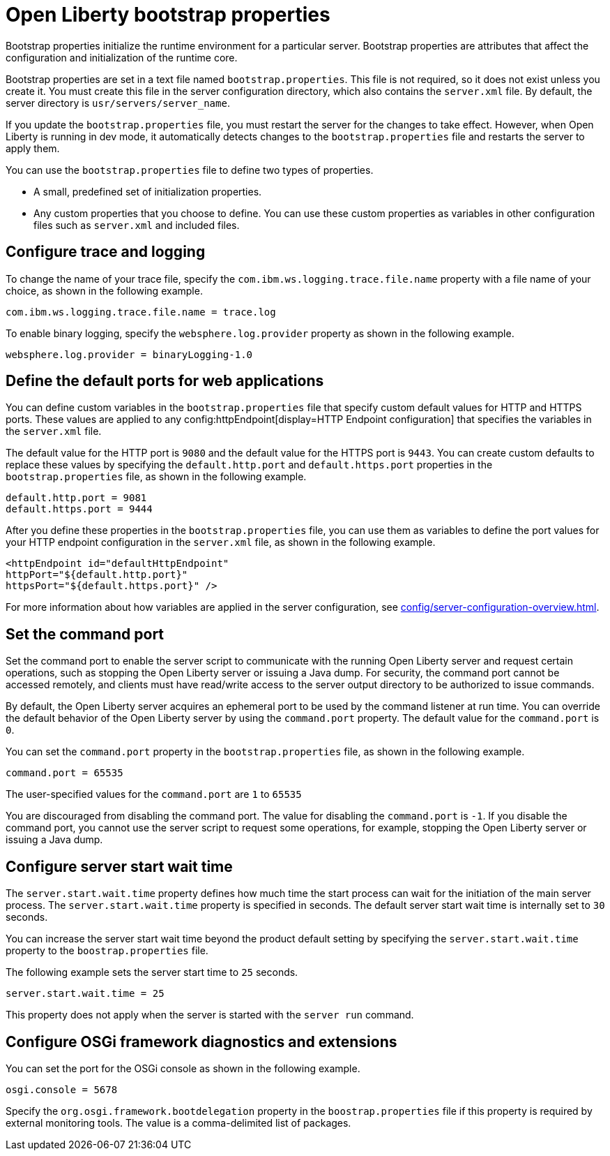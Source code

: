 //
// Copyright (c) 2022 IBM Corporation and others.
// Licensed under Creative Commons Attribution-NoDerivatives
// 4.0 International (CC BY-ND 4.0)
//   https://creativecommons.org/licenses/by-nd/4.0/
//
// Contributors:
//     IBM Corporation
//
:page-description: Bootstrap properties initialize the runtime environment for a particular server. Bootstrap properties are attributes that affect the configuration and initialization of the runtime core.
:seo-title: Open Liberty bootstrap properties
:seo-description: Bootstrap properties initialize the runtime environment for a particular server. Bootstrap properties are attributes that affect the configuration and initialization of the runtime core.
:page-layout: general-reference
:page-type: general

= Open Liberty bootstrap properties

Bootstrap properties initialize the runtime environment for a particular server. Bootstrap properties are attributes that affect the configuration and initialization of the runtime core.

Bootstrap properties are set in a text file named `bootstrap.properties`. This file is not required, so it does not exist unless you create it. You must create this file in the server configuration directory, which also contains the `server.xml` file. By default, the server directory is `usr/servers/server_name`.

If you update the `bootstrap.properties` file, you must restart the server for the changes to take effect. However, when Open Liberty is running in dev mode, it automatically detects changes to the `bootstrap.properties` file and restarts the server to apply them.

You can use the `bootstrap.properties` file to define two types of properties.

- A small, predefined set of initialization properties.
- Any custom properties that you choose to define. You can use these custom properties as variables in other configuration files such as `server.xml` and included files.

== Configure trace and logging

To change the name of your trace file, specify the `com.ibm.ws.logging.trace.file.name` property with a file name of your choice, as shown in the following example.

----
com.ibm.ws.logging.trace.file.name = trace.log
----

To enable binary logging, specify the `websphere.log.provider` property as shown in the following example.

----
websphere.log.provider = binaryLogging-1.0
----

== Define the default ports for web applications

You can define custom variables in the `bootstrap.properties` file that specify custom default values for HTTP and HTTPS ports. These values are applied to any config:httpEndpoint[display=HTTP Endpoint configuration] that specifies the variables in the `server.xml` file.

The default value for the HTTP port is `9080` and the default value for the HTTPS port is `9443`. You can create custom defaults to replace these values by specifying the `default.http.port` and `default.https.port` properties in the `bootstrap.properties` file, as shown in the following example.

----
default.http.port = 9081
default.https.port = 9444
----

After you define these properties in the `bootstrap.properties` file, you can use them as variables to define the port values for your HTTP endpoint configuration in the `server.xml` file, as shown in the following example.

----
<httpEndpoint id="defaultHttpEndpoint"
httpPort="${default.http.port}"
httpsPort="${default.https.port}" />
----

For more information about how variables are applied in the server configuration, see xref:config/server-configuration-overview.adoc#variable-substitution[display=Variable substitution precedence].

== Set the command port

Set the command port to enable the server script to communicate with the running Open Liberty server and request certain operations, such as stopping the Open Liberty server or issuing a Java dump. For security, the command port cannot be accessed remotely, and clients must have read/write access to the server output directory to be authorized to issue commands.

By default, the Open Liberty server acquires an ephemeral port to be used by the command listener at run time. You can override the default behavior of the Open Liberty server by using the `command.port` property. The default value for the `command.port` is `0`.

You can set the `command.port` property in the `bootstrap.properties` file, as shown in the following example.

----
command.port = 65535
----
The user-specified values for the `command.port` are `1` to `65535`

You are discouraged from disabling the command port. The value for disabling the `command.port` is `-1`. If you disable the command port, you cannot use the server script to request some operations, for example, stopping the Open Liberty server or issuing a Java dump.

== Configure server start wait time

The `server.start.wait.time` property defines how much time the start process can wait for the initiation of the main server process. The `server.start.wait.time` property is specified in seconds. The default server start wait time is internally set to `30` seconds.

You can increase the server start wait time beyond the product default setting by specifying the `server.start.wait.time` property to the `boostrap.properties` file.

The following example sets the server start time to `25` seconds.

----
server.start.wait.time = 25
----

This property does not apply when the server is started with the `server run` command.

== Configure OSGi framework diagnostics and extensions

You can set the port for the OSGi console as shown in the following example.

----
osgi.console = 5678
----

Specify the `org.osgi.framework.bootdelegation` property in the `boostrap.properties` file if this property is required by external monitoring tools. The value is a comma-delimited list of packages.
